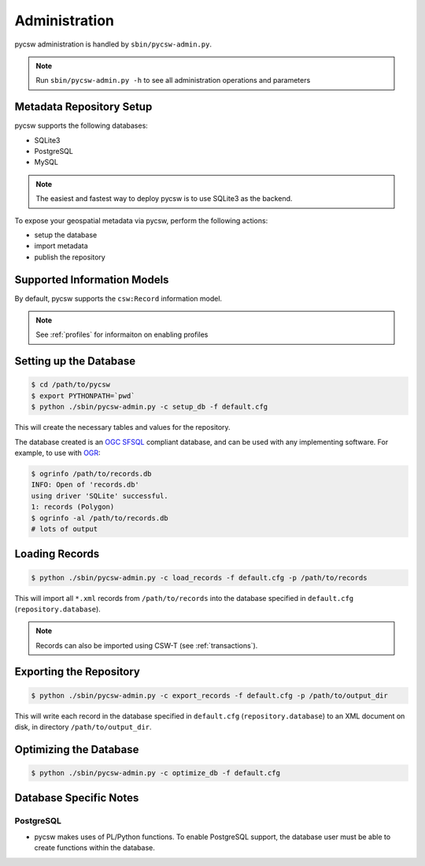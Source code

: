.. _administration:

Administration
==============

pycsw administration is handled by ``sbin/pycsw-admin.py``.

.. note::
  Run ``sbin/pycsw-admin.py -h`` to see all administration operations and parameters

Metadata Repository Setup
-------------------------

pycsw supports the following databases:

- SQLite3
- PostgreSQL
- MySQL

.. note::
  The easiest and fastest way to deploy pycsw is to use SQLite3 as the backend.

To expose your geospatial metadata via pycsw, perform the following actions:

- setup the database
- import metadata
- publish the repository

Supported Information Models
----------------------------

By default, pycsw supports the ``csw:Record`` information model.

.. note::
  See :ref:`profiles` for informaiton on enabling profiles

Setting up the Database
-----------------------

.. code-block:: bash

  $ cd /path/to/pycsw
  $ export PYTHONPATH=`pwd` 
  $ python ./sbin/pycsw-admin.py -c setup_db -f default.cfg

This will create the necessary tables and values for the repository.

The database created is an `OGC SFSQL`_ compliant database, and can be used with any implementing software.  For example, to use with `OGR`_:

.. code-block:: bash

  $ ogrinfo /path/to/records.db
  INFO: Open of 'records.db'
  using driver 'SQLite' successful.
  1: records (Polygon)
  $ ogrinfo -al /path/to/records.db
  # lots of output

Loading Records
----------------

.. code-block:: bash

  $ python ./sbin/pycsw-admin.py -c load_records -f default.cfg -p /path/to/records

This will import all ``*.xml`` records from ``/path/to/records`` into the database specified in ``default.cfg`` (``repository.database``).

.. note::
  Records can also be imported using CSW-T (see :ref:`transactions`).

Exporting the Repository
------------------------

.. code-block:: bash

  $ python ./sbin/pycsw-admin.py -c export_records -f default.cfg -p /path/to/output_dir

This will write each record in the database specified in ``default.cfg`` (``repository.database``) to an XML document on disk, in directory ``/path/to/output_dir``.

Optimizing the Database
-----------------------

.. code-block:: bash

  $ python ./sbin/pycsw-admin.py -c optimize_db -f default.cfg

Database Specific Notes
-----------------------

PostgreSQL
^^^^^^^^^^

- pycsw makes uses of PL/Python functions.  To enable PostgreSQL support, the database user must be able to create functions within the database.

.. _`OGR`: http://www.gdal.org/ogr
.. _`OGC SFSQL`: http://www.opengeospatial.org/standards/sfs
